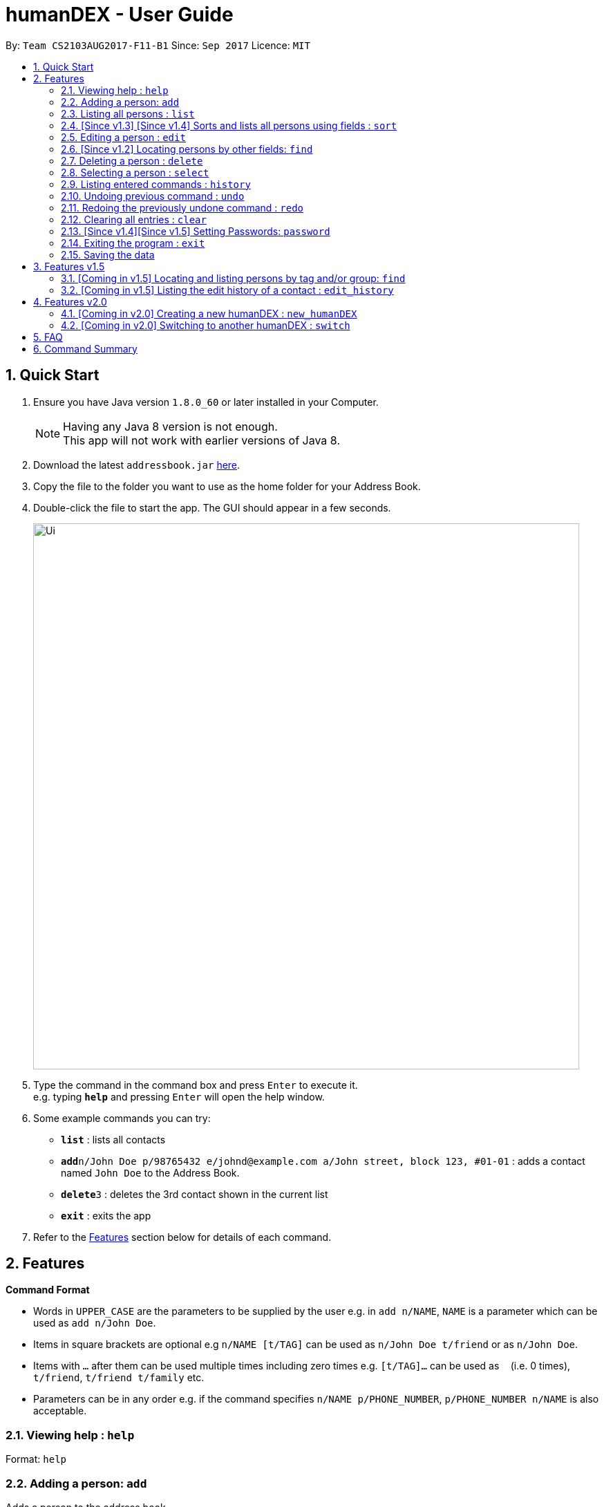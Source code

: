 = humanDEX - User Guide
:toc:
:toc-title:
:toc-placement: preamble
:sectnums:
:imagesDir: images
:stylesDir: stylesheets
:experimental:
ifdef::env-github[]
:tip-caption: :bulb:
:note-caption: :information_source:
endif::[]
:repoURL: https://github.com/CS2103AUG2017-F11-B1/main

By: `Team CS2103AUG2017-F11-B1`      Since: `Sep 2017`      Licence: `MIT`

== Quick Start

.  Ensure you have Java version `1.8.0_60` or later installed in your Computer.
+
[NOTE]
Having any Java 8 version is not enough. +
This app will not work with earlier versions of Java 8.
+
.  Download the latest `addressbook.jar` link:{repoURL}/releases[here].
.  Copy the file to the folder you want to use as the home folder for your Address Book.
.  Double-click the file to start the app. The GUI should appear in a few seconds.
+
image::Ui.png[width="790"]
+
.  Type the command in the command box and press kbd:[Enter] to execute it. +
e.g. typing *`help`* and pressing kbd:[Enter] will open the help window.
.  Some example commands you can try:

* *`list`* : lists all contacts
* **`add`**`n/John Doe p/98765432 e/johnd@example.com a/John street, block 123, #01-01` : adds a contact named `John Doe` to the Address Book.
* **`delete`**`3` : deletes the 3rd contact shown in the current list
* *`exit`* : exits the app

.  Refer to the link:#features[Features] section below for details of each command.

== Features

====
*Command Format*

* Words in `UPPER_CASE` are the parameters to be supplied by the user e.g. in `add n/NAME`, `NAME` is a parameter which can be used as `add n/John Doe`.
* Items in square brackets are optional e.g `n/NAME [t/TAG]` can be used as `n/John Doe t/friend` or as `n/John Doe`.
* Items with `…`​ after them can be used multiple times including zero times e.g. `[t/TAG]...` can be used as `{nbsp}` (i.e. 0 times), `t/friend`, `t/friend t/family` etc.
* Parameters can be in any order e.g. if the command specifies `n/NAME p/PHONE_NUMBER`, `p/PHONE_NUMBER n/NAME` is also acceptable.
====

=== Viewing help : `help`

Format: `help`

// tag::adding-a-person-code-add-code[]

=== Adding a person: `add`

Adds a person to the address book +
Format: `add n/NAME p/PHONE_NUMBER e/EMAIL a/ADDRESS g/GROUP [t/TAG]... [c/CUSTOMFIEILD_KEY:CUSTOMFIELD_VALUE]...`

[TIP]
A person can have any number of tags or custom fields (including 0)
[TIP]
A person can be saved with just name and group

Examples:

* `add n/John Doe p/98765432 e/johnd@example.com a/John street, block 123, #01-01 g/Health c/School:NUS c/Company:Google`
* `add n/Betsy Crowe t/friend e/betsycrowe@example.com a/Newgate Prison p/1234567 g/Life t/criminal`
* `add n/Henry Harry g/Savings`
* `add n/Tim Tom p/12356923 a/Timmy street g/Holiday`

// end::adding-a-person-code-add-code[]

// tag::listing-all-persons-code-list-code[]

=== Listing all persons : `list`

list all, shows all person in humanDEX +
list tags, shows all tags in humanDEX +
list groups, shows all groups in humanDEX +
Format: `list [SEARCH_TERM]`

Examples:

* `list all`
* `list tags`
* `list groups`

// end::listing-all-persons-code-list-code[]

// tag::sort[]
=== [Since v1.3] [Since v1.4] Sorts and lists all persons using fields : `sort`

Sorts the most recent persons listing by the given parameter in lexicographic order. +
Format: `sort [n/] [p/] [e/] [a/] [g/]...`

****
* Sorts list based on one given parameter from: Name, Phone, Email, Address, or Group.
* If no parameter is given, sorts list by the contacts' names in alphabetical order.
* Cannot sort using multiple parameters.
* An empty contact list cannot be sorted.
* A sorted contacts list can be unsorted by using the command `undo`.
* Sort can also be done by using the filter dropdown above the persons list, as follows:
****

image::sort-filter-controls.png[width="600"]

Examples:

* `sort p/`
Sorts the most recent persons listing by phone number.
* `find a/jurong` + `sort`
Finds all people with address containing 'jurong' and sorts by name.
* `sort`, `sort n/`
Sorts the most recent persons listing by name.
// end::sort[]

// tag::editindividual[]
=== Editing a person : `edit`

Edits an existing person in the address book. +
Format: `edit INDEX [n/NAME] [p/PHONE] [e/EMAIL] [a/ADDRESS] [-t/TAG]... [+t/TAG]... [clearTag/] [c/CUSTOMFIEILD_KEY:CUSTOMFIELD_VALUE]...`

****
* Edits the person at the specified `INDEX`. The index refers to the index number shown in the last person listing. The index *must be a positive integer* 1, 2, 3, ...
* At least one of the optional fields must be provided.
* Existing values will be updated to the input values.
* When editing custom fields, the existing custom fields of the person will be removed i.e adding of custom fields is not cumulative.
* You can remove all the person's custom fields by typing `c/` without specifying any custom fields after it.
* When editing tags, `clearTag/` takes precedence followed by `+t/` and then `-t/`.
****

Examples:

* `edit 1 p/91234567 e/johndoe@example.com` +
Edits the phone number and email address of the 1st person to be `91234567` and `johndoe@example.com` respectively.
* `edit 2 n/Betsy Crower clearTag/` +
Edits the name of the 2nd person to be `Betsy Crower` and clears all existing tags.
* `edit 3 c/School:NUS` +
Clears all existing custom fields and adds the custom field `School:NUS`.

// end::editindividual[]

// tag::find[]

=== [Since v1.2] Locating persons by other fields: `find`

Finds persons whose field matches any of the given fields.
Format: `find [n/NAME] [p/PHONE] [e/EMAIL] [a/ADDRESS] [g/GROUP] [t/TAG]`

****
* The search is case insensitive. e.g `Email@Email.com` will match `email@email.com`
* Any field, with the exception of tags, will be searched.
* The order of the keywords does not matter. e.g. `find n\Hans n\Bo` will match `find n\Bo n\Hans`
* For name, phone, and address, partial words will also be matched.
e.g. `find p/9004` will match anyone whose phone number contains `9004`.
* For phone and email, the given input must also be in the correct form of the corresponding field.
e.g. `find e/gmail` is invalid. `find e\_lee@nus.edu.sg` is valid.
e.g. `find p/9` is invalid. Use the `sort` command instead if you want to categorize contacts by the starting digit of a phone number.
* Persons matching at least one field will be returned (i.e. `OR` search).
****

Examples:

* `find n/John` +
Returns `Johnathan Kim` and `John Doe`
* `find n/Bet p/9999 e/helloTim@gexample.com` +
Returns any person having names containing `Bet`, a phone number containing `9999`, or email address `helloTim@gexample.com`
* `find t/shopkeeper g/Retail`
Returns any persons who has the `shopkeeper` tag or is in the `Retail` group.
// end::find[]

=== Deleting a person : `delete`

Deletes the specified person from the address book. +
Format: `delete INDEX`

****
* Deletes the person at the specified `INDEX`.
* The index refers to the index number shown in the most recent listing.
* The index *must be a positive integer* 1, 2, 3, ...
****

Examples:

* `list all` +
`delete 2` +
Deletes the 2nd person in the address book.
* `find Betsy` +
`delete 1` +
Deletes the 1st person in the results of the `find` command.

=== Selecting a person : `select`

Selects the person identified by the index number used in the last person listing. +
Format: `select INDEX`

****
* Selects the person and loads the Google search page the person at the specified `INDEX`.
* The index refers to the index number shown in the most recent listing.
* The index *must be a positive integer* `1, 2, 3, ...`
****

Examples:

* `list all` +
`select 2` +
Selects the 2nd person in the address book.
* `find Betsy` +
`select 1` +
Selects the 1st person in the results of the `find` command.

=== Listing entered commands : `history`

Lists all the commands that you have entered in reverse chronological order. +
Format: `history`

[NOTE]
====
Pressing the kbd:[&uarr;] and kbd:[&darr;] arrows will display the previous and next input respectively in the command box.
====

// tag::undoredo[]
=== Undoing previous command : `undo`

Restores the address book to the state before the previous _undoable_ command was executed. +
Format: `undo`

[NOTE]
====
Undoable commands: those commands that modify the address book's content (`add`, `delete`, `edit` and `clear`).
====

Examples:

* `delete 1` +
`list all` +
`undo` (reverses the `delete 1` command) +

* `select 1` +
`list all` +
`undo` +
The `undo` command fails as there are no undoable commands executed previously.

* `delete 1` +
`clear` +
`undo` (reverses the `clear` command) +
`undo` (reverses the `delete 1` command) +

=== Redoing the previously undone command : `redo`

Reverses the most recent `undo` command. +
Format: `redo`

Examples:

* `delete 1` +
`undo` (reverses the `delete 1` command) +
`redo` (reapplies the `delete 1` command) +

* `delete 1` +
`redo` +
The `redo` command fails as there are no `undo` commands executed previously.

* `delete 1` +
`clear` +
`undo` (reverses the `clear` command) +
`undo` (reverses the `delete 1` command) +
`redo` (reapplies the `delete 1` command) +
`redo` (reapplies the `clear` command) +
// end::undoredo[]

=== Clearing all entries : `clear`

Clears all entries from the address book. +
Format: `clear`

// tag::password[]
=== [Since v1.4][Since v1.5] Setting Passwords: `password`

Sets, removes or changes password required to use the application. Once a password is set, upon restarting humanDEX, the user will be required to
enter the password in order to access humanDex. If the password is forgotten refer to the Developer Guide to rectify the problem.

Format:

* Add: `password pwd/PASSWORD`
* Remove: `password pwd/PASSWORD clearPwd/`
* Change: `password pwd/PASSWORD new/NEW_PASSWORD`

// end::password[]

=== Exiting the program : `exit`

Exits the program. +
Format: `exit`

=== Saving the data

Address book data are saved in the hard disk automatically after any command that changes the data. +
There is no need to save manually.

== Features v1.5

=== [Coming in v1.5] Locating and listing persons by tag and/or group: `find`

Finds persons who belongs to at least one of the given tags and/or groups. +
Format: `find [t/TAG] [t/MORE_TAGS] [g/GROUP] [g/MORE_GROUPS]...`

****
* The search is case insensitive. e.g `Friend` will match `friend`
* Only full words will be matched e.g. `Enem` will not match `Enemy`
* Persons matching at least one tag or group will be returned (i.e. `OR` search). e.g. `t/Friend t/NUS g/Google` will return `John Smith ... t/friend g/google` and `Sarah Li ... t/NUS`
****

=== [Coming in v1.5] Listing the edit history of a contact : `edit_history`

Lists all edit history of the person, identified by the index number used in the last person listing, in reverse chronological order. +
Format: `edit_history INDEX`

Examples:

* `edit 1 p/12341234` +
`edit_history 1` (prints: `phone number changed from ******** to 12341234`

== Features v2.0

=== [Coming in v2.0] Creating a new humanDEX : `new_humanDEX`

Creates a new humanDEX.
Format: `new_humanDEX NAME`

***
* If you do not specify the name, the default name will be set to `humanDEX_#`
* You can perform all commands in any humanDEX.
* Modifying a contact in one humanDEX will be reflected in all other humanDEXes.
***

=== [Coming in v2.0] Switching to another humanDEX : `switch`

Switches to another humanDEX.
Format: `switch NAME`

***
* A new humanDEX interface will popup.
***

== FAQ

*Q*: How do I transfer my data to another Computer? +
*A*: Install the app in the other computer and overwrite the empty data file it creates with the file that contains the data of your previous Address Book folder.

== Command Summary

* *Add* `add n/NAME g/GROUP [p/PHONE_NUMBER] [e/EMAIL a/ADDRESS] [t/TAG] [c/CUSTOMFIEILD_KEY:CUSTOMFIELD_VALUE]` +
e.g. `add n/James Ho p/22224444 e/jamesho@example.com a/123, Clementi Rd, 1234665 t/friend t/colleague c/School:NUS g/Savings`
* *Clear* : `clear`
* *Delete* : `delete INDEX` +
e.g. `delete 3`
* *Edit* : `edit INDEX [n/NAME] [p/PHONE_NUMBER] [e/EMAIL] [a/ADDRESS] [-t/TAG]... [+t/TAG]... [clearTag/] [g/GROUP]` +
e.g. `edit 2 n/James Lee e/jameslee@example.com`
* *Find by Name* : `find KEYWORD [MORE_KEYWORDS]` +
e.g. `find James Jake`
* *Find by Phone / Email / Address* : `find [n/NAME] [p/PHONE] [e/EMAIL] [a/ADDRESS]...` +
e.g. `find p/99991234`
* *Find by Tag or Group* : `find [t/TAG] [t/MORE_TAGS] [g/GROUP] [g/MORE_GROUPS]...` +
e.g. `find t/friend`
* *List* : `list [SEARCH_TERM]`
e.g. `list tags`
e.g. `list groups`
e.g. `list all`
* *Sort (by name)* : `sort`
* *Sort* : `sort [n/] [p/] [e/] [a/] [t/]...` +
e.g. `sort n/ a/`
* *Help* : `help`
* *Select* : `select INDEX` +
e.g.`select 2`
* *History* : `history`
* *Edit History* : `edit_history INDEX` +
e.g. `edit_history 1`
* *Undo* : `undo`
* *Redo* : `redo`
* *Password Management*

** Add: `password pwd/PASSWORD`
** Remove: `password pwd/PASSWORD clearPwd/`
** Change: `password pwd/PASSWORD new/NEW_PASSWORD`
